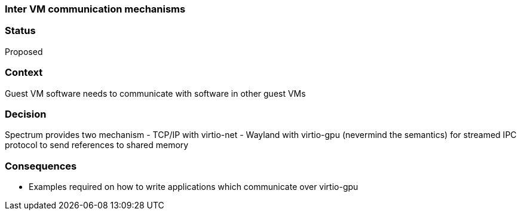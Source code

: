 ### Inter VM communication mechanisms

// SPDX-FileCopyrightText: 2022 Unikie
// SPDX-License-Identifier: GFDL-1.3-no-invariants-or-later OR CC-BY-SA-4.0

### Status
Proposed

### Context
Guest VM software needs to communicate with software in other guest VMs

### Decision
Spectrum provides two mechanism
- TCP/IP with virtio-net
- Wayland with virtio-gpu (nevermind the semantics) for streamed IPC protocol to
  send references to shared memory


### Consequences
- Examples required on how to write applications which communicate over
  virtio-gpu

